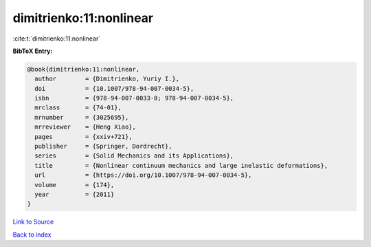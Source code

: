 dimitrienko:11:nonlinear
========================

:cite:t:`dimitrienko:11:nonlinear`

**BibTeX Entry:**

.. code-block:: bibtex

   @book{dimitrienko:11:nonlinear,
     author        = {Dimitrienko, Yuriy I.},
     doi           = {10.1007/978-94-007-0034-5},
     isbn          = {978-94-007-0033-8; 978-94-007-0034-5},
     mrclass       = {74-01},
     mrnumber      = {3025695},
     mrreviewer    = {Heng Xiao},
     pages         = {xxiv+721},
     publisher     = {Springer, Dordrecht},
     series        = {Solid Mechanics and its Applications},
     title         = {Nonlinear continuum mechanics and large inelastic deformations},
     url           = {https://doi.org/10.1007/978-94-007-0034-5},
     volume        = {174},
     year          = {2011}
   }

`Link to Source <https://doi.org/10.1007/978-94-007-0034-5},>`_


`Back to index <../By-Cite-Keys.html>`_
